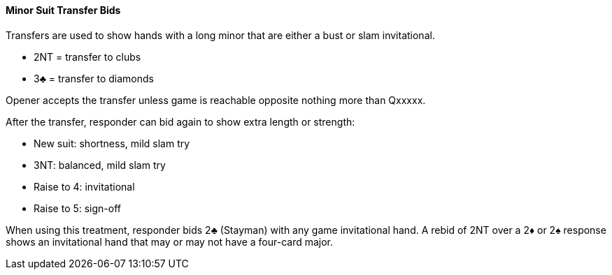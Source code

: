 #### Minor Suit Transfer Bids

Transfers are used to show hands with a long minor that are either a bust or slam invitational.

 * 2NT = transfer to clubs
 * 3♣ = transfer to diamonds

Opener accepts the transfer unless game is reachable opposite nothing more than Qxxxxx.

After the transfer, responder can bid again to show extra length or strength:

 * New suit: shortness, mild slam try
 * 3NT: balanced, mild slam try
 * Raise to 4: invitational
 * Raise to 5: sign-off

When using this treatment, responder bids 2♣ (Stayman) with any game invitational hand. 
A rebid of 2NT over a 2♦ or 2♠ response shows an invitational hand that may or may not have a four-card major.
